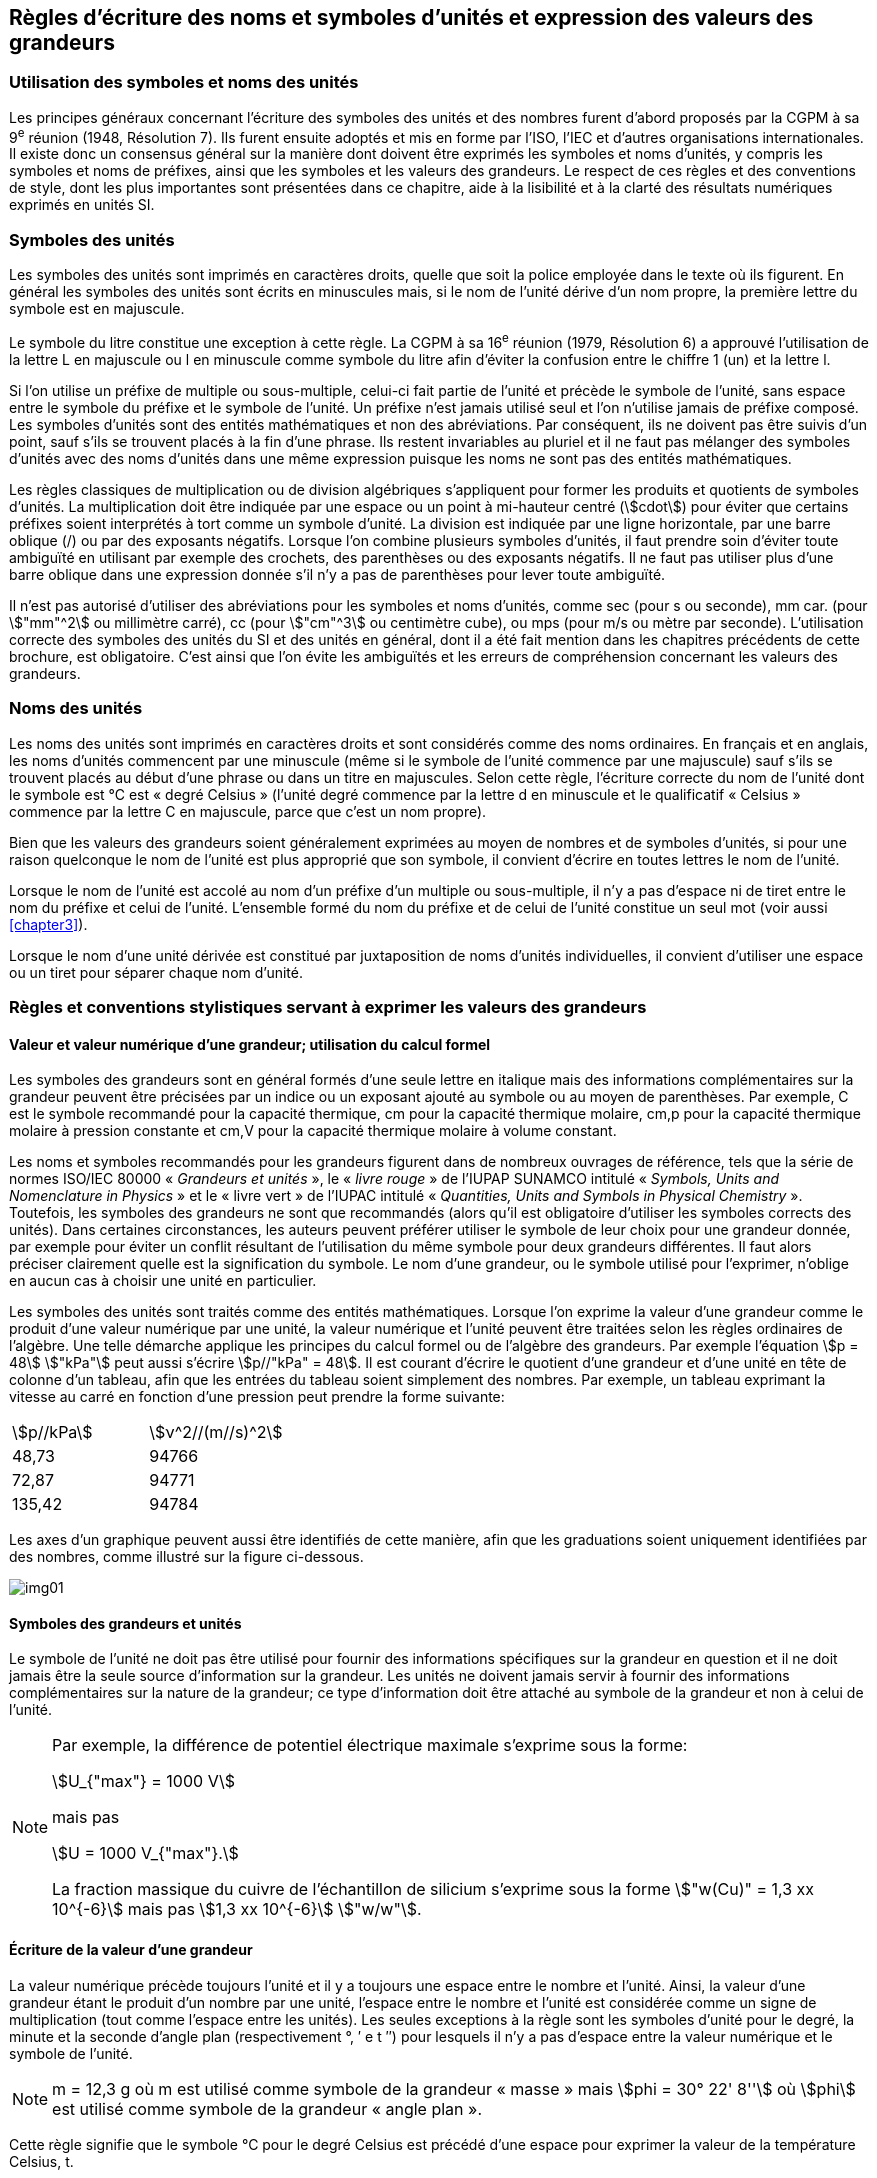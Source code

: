 
[[chapter5]]
== Règles d’écriture des noms et symboles d’unités et expression des valeurs des grandeurs

=== Utilisation des symboles et noms des unités

Les principes généraux concernant l’écriture des symboles des unités et des nombres furent
d’abord proposés par la CGPM à sa 9^e^ réunion (1948, Résolution 7). Ils furent ensuite
adoptés et mis en forme par l’ISO, l’IEC et d’autres organisations internationales. Il existe
donc un consensus général sur la manière dont doivent être exprimés les symboles et noms
d’unités, y compris les symboles et noms de préfixes, ainsi que les symboles et les valeurs
des grandeurs. Le respect de ces règles et des conventions de style, dont les plus
importantes sont présentées dans ce chapitre, aide à la lisibilité et à la clarté des résultats
numériques exprimés en unités SI.


=== Symboles des unités

Les symboles des unités sont imprimés en caractères droits, quelle que soit la police
employée dans le texte où ils figurent. En général les symboles des unités sont écrits en
minuscules mais, si le nom de l’unité dérive d’un nom propre, la première lettre du symbole
est en majuscule.

Le symbole du litre constitue une exception à cette règle. La CGPM à sa 16^e^ réunion (1979,
Résolution 6) a approuvé l’utilisation de la lettre L en majuscule ou l en minuscule comme
symbole du litre afin d’éviter la confusion entre le chiffre 1 (un) et la lettre l.

Si l’on utilise un préfixe de multiple ou sous-multiple, celui-ci fait partie de l’unité et
précède le symbole de l’unité, sans espace entre le symbole du préfixe et le symbole de
l’unité. Un préfixe n’est jamais utilisé seul et l’on n’utilise jamais de préfixe composé.
Les symboles d’unités sont des entités mathématiques et non des abréviations.
Par conséquent, ils ne doivent pas être suivis d’un point, sauf s’ils se trouvent placés à la fin
d’une phrase. Ils restent invariables au pluriel et il ne faut pas mélanger des symboles
d’unités avec des noms d’unités dans une même expression puisque les noms ne sont pas
des entités mathématiques.

Les règles classiques de multiplication ou de division algébriques s’appliquent pour former
les produits et quotients de symboles d’unités. La multiplication doit être indiquée par une
espace ou un point à mi-hauteur centré (stem:[cdot]) pour éviter que certains préfixes soient
interprétés à tort comme un symbole d’unité. La division est indiquée par une ligne
horizontale, par une barre oblique (/) ou par des exposants négatifs. Lorsque l’on combine
plusieurs symboles d’unités, il faut prendre soin d’éviter toute ambiguïté en utilisant par
exemple des crochets, des parenthèses ou des exposants négatifs. Il ne faut pas utiliser plus
d’une barre oblique dans une expression donnée s’il n’y a pas de parenthèses pour lever
toute ambiguïté.

Il n’est pas autorisé d’utiliser des abréviations pour les symboles et noms d’unités, comme
sec (pour s ou seconde), mm car. (pour stem:["mm"^2] ou millimètre carré), cc (pour stem:["cm"^3] ou
centimètre cube), ou mps (pour m/s ou mètre par seconde). L’utilisation correcte des
symboles des unités du SI et des unités en général, dont il a été fait mention dans les
chapitres précédents de cette brochure, est obligatoire. C’est ainsi que l’on évite les
ambiguïtés et les erreurs de compréhension concernant les valeurs des grandeurs.


=== Noms des unités

Les noms des unités sont imprimés en caractères droits et sont considérés comme des noms
ordinaires. En français et en anglais, les noms d’unités commencent par une minuscule
(même si le symbole de l’unité commence par une majuscule) sauf s’ils se trouvent placés
au début d’une phrase ou dans un titre en majuscules. Selon cette règle, l’écriture correcte
du nom de l’unité dont le symbole est °C est « degré Celsius » (l’unité degré commence par
la lettre d en minuscule et le qualificatif « Celsius » commence par la lettre C en majuscule,
parce que c’est un nom propre).

Bien que les valeurs des grandeurs soient généralement exprimées au moyen de nombres et
de symboles d’unités, si pour une raison quelconque le nom de l’unité est plus approprié
que son symbole, il convient d’écrire en toutes lettres le nom de l’unité.

Lorsque le nom de l’unité est accolé au nom d’un préfixe d’un multiple ou sous-multiple,
il n’y a pas d’espace ni de tiret entre le nom du préfixe et celui de l’unité. L’ensemble
formé du nom du préfixe et de celui de l’unité constitue un seul mot (voir aussi <<chapter3>>).

Lorsque le nom d’une unité dérivée est constitué par juxtaposition de noms d’unités
individuelles, il convient d’utiliser une espace ou un tiret pour séparer chaque nom d’unité.


=== Règles et conventions stylistiques servant à exprimer les valeurs des grandeurs

[[scls541]]
==== Valeur et valeur numérique d’une grandeur; utilisation du calcul formel

Les symboles des grandeurs sont en général formés d’une seule lettre en italique mais des
informations complémentaires sur la grandeur peuvent être précisées par un indice ou un
exposant ajouté au symbole ou au moyen de parenthèses. Par exemple, C est le symbole
recommandé pour la capacité thermique, cm pour la capacité thermique molaire, cm,p pour
la capacité thermique molaire à pression constante et cm,V pour la capacité thermique
molaire à volume constant.

Les noms et symboles recommandés pour les grandeurs figurent dans de nombreux
ouvrages de référence, tels que la série de normes ISO/IEC 80000 « _Grandeurs et unités_ »,
le « _livre rouge_ » de l’IUPAP SUNAMCO intitulé « _Symbols, Units and Nomenclature in
Physics_ » et le « livre vert » de l’IUPAC intitulé « _Quantities, Units and Symbols in
Physical Chemistry_ ». Toutefois, les symboles des grandeurs ne sont que recommandés
(alors qu’il est obligatoire d’utiliser les symboles corrects des unités). Dans certaines
circonstances, les auteurs peuvent préférer utiliser le symbole de leur choix pour une
grandeur donnée, par exemple pour éviter un conflit résultant de l’utilisation du même
symbole pour deux grandeurs différentes. Il faut alors préciser clairement quelle est la
signification du symbole. Le nom d’une grandeur, ou le symbole utilisé pour l’exprimer,
n’oblige en aucun cas à choisir une unité en particulier.

Les symboles des unités sont traités comme des entités mathématiques. Lorsque l’on
exprime la valeur d’une grandeur comme le produit d’une valeur numérique par une unité,
la valeur numérique et l’unité peuvent être traitées selon les règles ordinaires de l’algèbre.
Une telle démarche applique les principes du calcul formel ou de l’algèbre des grandeurs.
Par exemple l’équation stem:[p = 48] stem:["kPa"] peut aussi s’écrire stem:[p//"kPa" = 48]. Il est courant d’écrire le
quotient d’une grandeur et d’une unité en tête de colonne d’un tableau, afin que les entrées
du tableau soient simplement des nombres. Par exemple, un tableau exprimant la vitesse au
carré en fonction d’une pression peut prendre la forme suivante:

[cols="^,^",options="unnumbered"]
|===
| stem:[p//kPa] | stem:[ν^2//(m//s)^2]
| 48,73 | 94766
| 72,87 | 94771
| 135,42 | 94784
|===

Les axes d’un graphique peuvent aussi être identifiés de cette manière, afin que les
graduations soient uniquement identifiées par des nombres, comme illustré sur la figure
ci-dessous.

[%unnumbered]
image:si-brochure/img01.gif[]


==== Symboles des grandeurs et unités

Le symbole de l’unité ne doit pas être utilisé pour fournir des informations spécifiques sur
la grandeur en question et il ne doit jamais être la seule source d’information sur la
grandeur. Les unités ne doivent jamais servir à fournir des informations complémentaires
sur la nature de la grandeur; ce type d’information doit être attaché au symbole de la
grandeur et non à celui de l’unité.


[NOTE]
====
Par exemple, la différence de potentiel électrique maximale s’exprime
sous la forme:

[stem%unnumbered]
++++
U_{"max"} = 1000 V
++++

mais pas

[stem%unnumbered]
++++
U = 1000 V_{"max"}.
++++

La fraction massique du cuivre de
l’échantillon de silicium s’exprime
sous la forme stem:["w(Cu)" = 1,3 xx 10^{-6}]
mais pas stem:[1,3 xx 10^{-6}] stem:["w/w"].
====


==== Écriture de la valeur d’une grandeur

La valeur numérique précède toujours l’unité et il y a toujours une espace entre le nombre
et l’unité. Ainsi, la valeur d’une grandeur étant le produit d’un nombre par une unité,
l’espace entre le nombre et l’unité est considérée comme un signe de multiplication
(tout comme l’espace entre les unités). Les seules exceptions à la règle sont les symboles
d’unité pour le degré, la minute et la seconde d’angle plan (respectivement °, ′ e t ″)
pour lesquels il n’y a pas d’espace entre la valeur numérique et le symbole de l’unité.

NOTE: m = 12,3 g où m est
utilisé comme symbole de la
grandeur « masse » mais stem:[phi = 30° 22' 8'']
où stem:[phi] est utilisé comme symbole
de la grandeur « angle plan ».

Cette règle signifie que le symbole °C pour le degré Celsius est précédé d’une espace pour
exprimer la valeur de la température Celsius, t.

NOTE: stem:[t = 30,2] stem:["°C"]
mais pas stem:[t = 30,2] stem:["°C"]
ni stem:[t = 30,2] stem:["°C"]

En anglais, même lorsque la valeur d’une grandeur est utilisée comme adjectif, il convient
de laisser une espace entre la valeur numérique et le symbole de l’unité. Ce n’est que
lorsque l’on écrit le nom de l’unité en toutes lettres que l’on applique les règles
grammaticales ordinaires (voir un exemple en anglais page 149).

Dans une expression donnée, une seule unité doit être utilisée. Les valeurs des grandeurs
« temps » et « angle plan » exprimées au moyen d’unités en dehors du SI font exception à
cette règle. Toutefois, en ce qui concerne l’angle plan, il est généralement préférable de
diviser le degré de manière décimale. Ainsi, il est préférable d’écrire 22,20° plutôt que
22° 12′, sauf dans les domaines tels que la navigation, la cartographie, l’astronomie et la
mesure d’angles très petits.

NOTE: l = 10,234m
mais pas
l = 10 m 23,4 cm


==== Écriture des nombres et séparateur décimal

Le symbole utilisé pour séparer le nombre entier de sa partie décimale est appelé
« séparateur décimal ». Conformément à la décision de la CGPM à sa 22^e^ réunion
(2003, Résolution 10), « le symbole du séparateur décimal pourra être le point sur la ligne
ou la virgule sur la ligne ». Le séparateur décimal choisi sera celui qui est d’usage courant
selon la langue concernée et le contexte.

Si le nombre se situe entre +1 et −1, le séparateur décimal est toujours précédé d’un zéro.

[NOTE]
====
−0,234 mais pas −,234
====

Conformément à la décision de la CGPM à sa 9e réunion (1948, Résolution 7) et à sa
22e réunion (2003, Résolution 10), les nombres comportant un grand nombre de chiffres
peuvent être partagés en tranches de trois chiffres, séparées par une espace, afin de faciliter la
lecture. Ces tranches ne sont jamais séparées par des points, ni par des virgules. Cependant,
lorsqu’il n’y a que quatre chiffres avant ou après le séparateur décimal, il est d’usage de ne
pas isoler un chiffre par une espace. L’habitude de grouper ainsi les chiffres est question de
choix personnel; elle n’est pas toujours suivie dans certains domaines spécialisés tels que le
dessin industriel, les documents financiers et les scripts qui doivent être lus par ordinateur.

NOTE: 43 279,168 29 mais pas 43.279,168.29

NOTE: 3279,1683 ou 3279,1683

Le format utilisé pour écrire les nombres dans un tableau doit rester cohérent dans une
même colonne.


==== Expression de l’incertitude de mesure associée à la valeur d’une grandeur

L’incertitude associée à la valeur estimée d’une grandeur doit être évaluée et exprimée en
accord avec le Guide JCGM 100:2008 (GUM 1995 avec des corrections mineures),
_Évaluation des données de mesure - Guide pour l’expression de l’incertitude de mesure_.
L’incertitude-type associée à une grandeur x est désignée par u(x). Un moyen commode de
représenter l’incertitude-type est donné dans l’exemple suivant:

[stem%unnumbered]
++++
m_n = 1,674927471 (21) xx 10^{-27} " kg"
++++

où mn est le symbole de la grandeur (ici la masse du neutron) et le nombre entre parenthèses
la valeur numérique de l’incertitude-type sur les deux derniers chiffres de la valeur estimée
de mn, dans le cas présent : stem:[u("mn") = 0,000000 021 xx 10^{-27}] stem:["kg"]. Si une incertitude élargie
U(x) est utilisée au lieu de l’incertitude-type u(x), alors la probabilité d’élargissement p et le
facteur d’élargissement k doivent être précisés.


==== Multiplication ou division des symboles des grandeurs, des valeurs des grandeurs et des nombres

Pour multiplier ou diviser les symboles des grandeurs, il est possible d’utiliser n’importe
laquelle des écritures suivantes: stem:[ab], stem:[a] stem:[b], stem:[a cdot b], stem:[a xx b], stem:[a//b],
stem:[a//b], stem:[a b^{-1}].

Lorsque l’on multiplie la valeur des grandeurs, il convient d’utiliser un signe de
multiplication stem:[xx], des parenthèses (ou des crochets), mais pas le point (centré) à mi-hauteur.
Lorsque l’on multiplie des nombres, il convient d’utiliser uniquement le signe de
multiplication stem:[xx].

Lorsque l’on divise les valeurs des grandeurs au moyen d’une barre oblique, on utilise des
parenthèses pour lever toute ambiguïté.

====
stem:[F = ma] pour une force égale
à la masse multipliée par l’accélération

(53 m/s) stem:[xx] 10,2 s ou (53 m/s)(10,2 s)

25 stem:[xx] 60,5 mais pas 25 ⋅ 60,5

(20 m)/(5 s) = 4 m/s

(a/b)/c, mais pas a/b/c
====


[[scls547]]
==== Écriture des valeurs des grandeurs exprimées par des nombres

Comme mentionné dans la section 2.3.3, les valeurs des grandeurs d’unité « un » sont
simplement exprimées par des nombres. Le symbole d’unité, 1, ou le nom d’unité « un »
ne sont pas écrits explicitement. Comme les symboles de préfixes du SI ne peuvent pas être
attachés au symbole 1 ni au nom d’unité « un », les puissances de 10 sont utilisées pour
exprimer les valeurs particulièrement grandes ou particulièrement petites.

[NOTE]
====
stem:[n = 1,51]
mais pas
stem:[n = 1,51 xx 1]
où n est le symbole
de la grandeur
« indice de réfraction »
====

Les grandeurs qui sont des rapports de grandeurs de même nature (rapports de longueur,
fractions molaires, etc.) peuvent être exprimées avec des unités (m/m, mol/mol) afin de
faciliter la compréhension de la grandeur exprimée et afin de permettre l’utilisation de
préfixes du SI, si cela est préférable (stem:[mu"m/m"], stem:["nmol/mol"]). Cela n’est pas possible avec les
grandeurs de comptage qui sont simplement des nombres.

Le symbole % (pour cent), qui est internationalement reconnu, peut être utilisé avec le SI.
Quand il est utilisé, il convient de mettre une espace entre le nombre et le symbole %. Il est
préférable d’utiliser le symbole % plutôt que le nom « pour cent ». Dans un texte écrit,
le symbole % signifie en général « parties par centaine ». Les expressions telles que
« pourcentage de masse », « pourcentage de volume », « pourcentage de quantité de
matière », ne doivent pas être utilisées; les informations sur la grandeur en question doivent
être données par le nom et le symbole de la grandeur.

Le terme « ppm », qui signifie stem:[10^{-6}] en valeur relative ou stem:[1 xx 10^{-6}] ou « parties par million »,
est également utilisé. L’expression est analogue à « pour cent » dans le sens de parties par
centaine. Les termes « partie par milliard » et « partie par millier de milliards » [billion
(États-Unis)/trillion (Royaume-Uni)] et leur abréviation respective « ppb » et « ppt » sont
également utilisés mais comme leur signification varie selon la langue, il est préférable
d’éviter de les employer.

[NOTE]
====
Bien que dans les pays de langue anglaise le
terme « billion » corresponde à 109,
et le terme « trillion » à stem:[10^12], le terme « billion »
peut parfois correspondre à stem:[10^12] et « trillion » à stem:[10^18].
L’abréviation ppt est aussi parfois comprise comme
une partie par millier (ou millième), ce qui est
source de confusionsupplémentaire.
====


[[scls548]]
==== Angles plans, angles solides et angles de phase

L’unité cohérente du SI pour l’angle plan et l’angle de phase est le radian, symbole rad,
et celle de l’angle solide est le stéradian, symbole sr.

Lorsqu’il est exprimé en radian, l’angle plan entre deux lignes partant d’un point commun
est la longueur de l’arc circulaire s balayée entre ces lignes par un vecteur rayon de
longueur r depuis le point commun, divisée par la longueur du vecteur rayon, stem:[theta = s//r] stem:["rad"].
L’angle de phase (communément appelé « phase ») est l’argument de tout nombre
complexe. C’est l’angle entre l’axe réél positif et le rayon de la représentation polaire du
nombre complexe dans le plan complexe.

Un radian correspond à l’angle pour lequel s = r, ainsi 1 rad = 1. La mesure de l’angle droit
est exactement égale au nombre stem:[pi//2].

Le degré est une convention historique. La conversion entre radians et degrés découle de la
relation stem:[360° = 2 pi] stem:["rad"]. On remarque que le degré, symbole °, n’est pas une unité du SI.

L’angle solide, exprimé en stéradian, correspond au rapport entre l’aire stem:[A] de la surface
d’une sphère de rayon r et le rayon au carré, stem:[= A//r^2] stem:["sr"]. Un stéradian correspond à l’angle
solide pour lequel stem:[A = r^2], ainsi stem:[1] stem:["sr" = 1].

Les unités rad et sr correspondent respectivement aux rapports de deux longueurs et de
deux longueurs au carré. Toutefois, les unités rad et sr ne doivent être utilisées que pour
exprimer des angles et des angles solides, et non des rapports de longueurs ou de longueurs
au carré en général.

[NOTE]
====
Lorsque le SI a été adopté par la CGPM
à sa 11^e^ réunion en 1960, la classe des
« unités supplémentaires »
a été créée afin d’inclure le radian
et le stéradian. Des décennies plus tard,
la CGPM a décidé:

. « d’interpréter les unités supplémentaires,
dans le SI, c’est-à-dire le radian et
le stéradian, comme des unités dérivées sans
dimension dont les noms et les symboles
peuvent être utilisés, mais pas nécessairement,
dans les expressions d’autres unités dérivées
SI, suivant les besoins » et

. de supprimer la classe des unités
supplémentaires en tant que classe séparée dans
le SI (Résolution 8 adoptée par la CGPM à
sa 20^e^ réunion (1995)).
====
